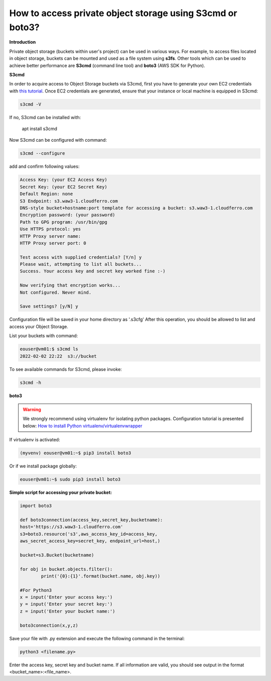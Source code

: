 How to access private object storage using S3cmd or boto3?
==========================================================

**Introduction**

Private object storage (buckets within user's project) can be used in various ways.
For example, to access files located in object storage, buckets can be mounted and used as a file system using **s3fs**.
Other tools which can be used to achieve better performance are **S3cmd** (command line tool) and **boto3** (AWS SDK for Python). 

**S3cmd**

In order to acquire access to Object Storage buckets via S3cmd, first you have to generate your own EC2 credentials with `this tutorial <https://cloudferro-cf3.readthedocs-hosted.com/en/latest/general/generateec2/generateec2.html>`_.
Once EC2 credentials are generated, ensure that your instance or local machine is equipped in S3cmd:

.. code::

    s3cmd -V


If no, S3cmd can be installed with:



    apt install s3cmd


Now S3cmd can be configured with command:

.. code::

	  s3cmd --configure


add and confirm following values:

.. code::


	  Access Key: (your EC2 Access Key)
	  Secret Key: (your EC2 Secret Key)
	  Default Region: none
	  S3 Endpoint: s3.waw3-1.cloudferro.com
	  DNS-style bucket+hostname:port template for accessing a bucket: s3.waw3-1.cloudferro.com
	  Encryption password: (your password)
	  Path to GPG program: /usr/bin/gpg
	  Use HTTPS protocol: yes
	  HTTP Proxy server name:
	  HTTP Proxy server port: 0
  
	  Test access with supplied credentials? [Y/n] y
	  Please wait, attempting to list all buckets...
	  Success. Your access key and secret key worked fine :-)

	  Now verifying that encryption works...
	  Not configured. Never mind.

	  Save settings? [y/N] y


Configuration file will be saved in your home directory as '.s3cfg'
After this operation, you should be allowed to list and access your Object Storage.

List your buckets with command:

.. code::

	  eouser@vm01:$ s3cmd ls
	  2022-02-02 22:22  s3://bucket


To see available commands for S3cmd, please invoke:

.. code::

	  s3cmd -h


**boto3**


.. warning::

   We strongly recommend using virtualenv for isolating python packages. Configuration tutorial is presented below: `How to install Python virtualenv/virtualenvwrapper <https://cloudferro-cf3.readthedocs-hosted.com/en/latest/general/pythonvirtualenv/pythonvirtualenv.html>`_

If virtualenv is activated:

.. code::

	 (myvenv) eouser@vm01:~$ pip3 install boto3

Or if we install package globally:

.. code::

	 eouser@vm01:~$ sudo pip3 install boto3

**Simple script for accessing your private bucket:**

.. code::

	  import boto3

	  def boto3connection(access_key,secret_key,bucketname):
	  host='https://s3.waw3-1.cloudferro.com'
	  s3=boto3.resource('s3',aws_access_key_id=access_key,
	  aws_secret_access_key=secret_key, endpoint_url=host,)

	  bucket=s3.Bucket(bucketname)

	  for obj in bucket.objects.filter():
		  print('{0}:{1}'.format(bucket.name, obj.key))

	  #For Python3
	  x = input('Enter your access key:')
	  y = input('Enter your secret key:')
	  z = input('Enter your bucket name:')

	  boto3connection(x,y,z)


Save your file with .py extension and execute the following command in the terminal:

.. code::

	  python3 <filename.py>

Enter the access key, secret key and bucket name. If all information are valid, you should see output in the format <bucket_name>:<file_name>.

  
